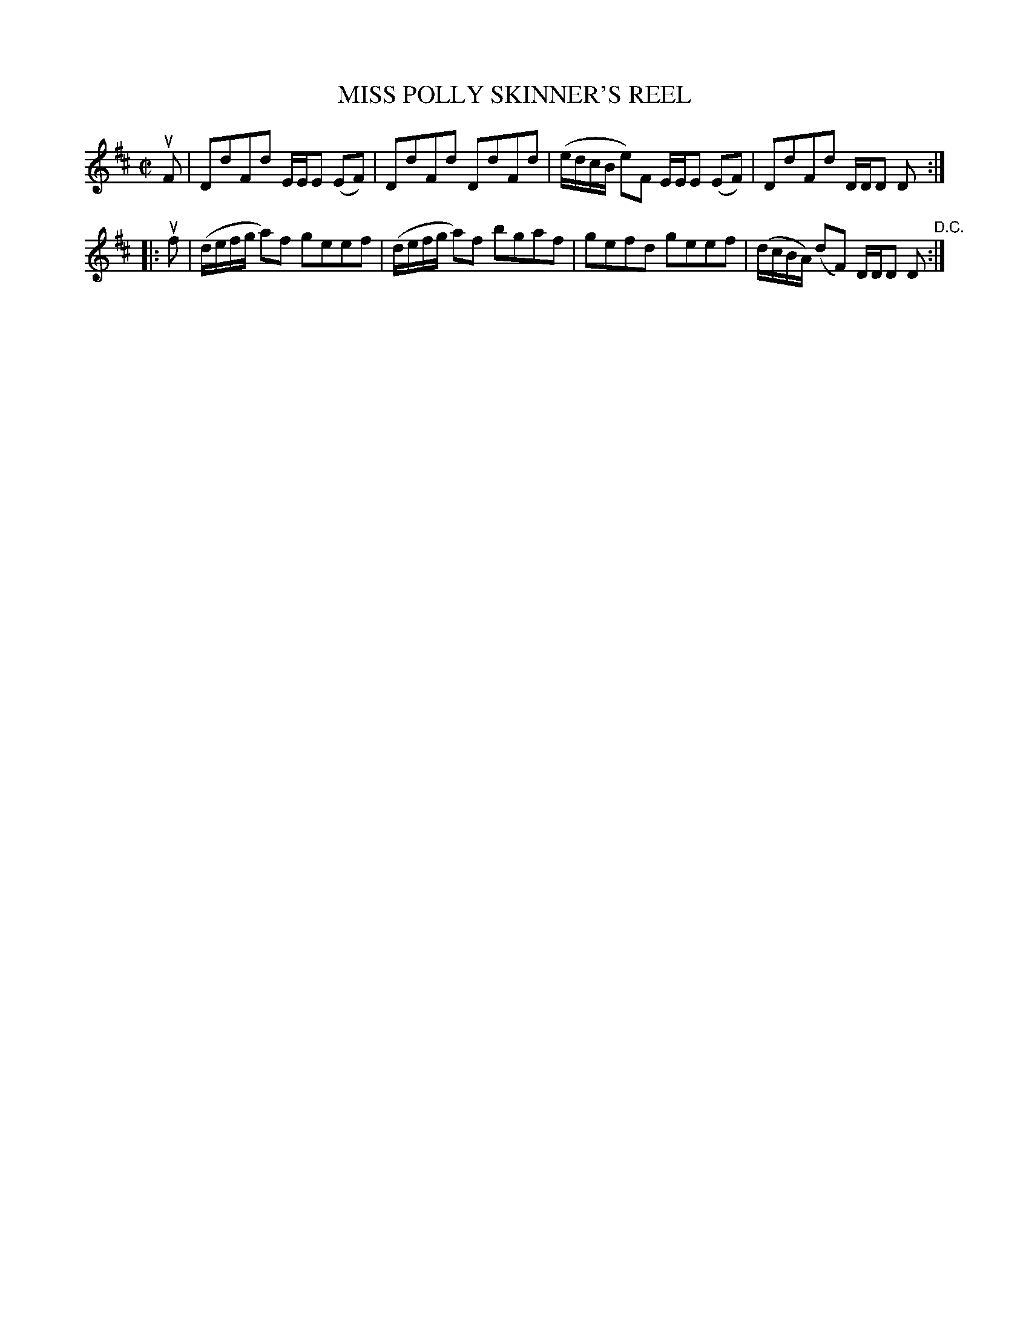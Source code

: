 X: 21902
T: MISS POLLY SKINNER'S REEL
R: reel
B: K\"ohler's Violin Repository, v.2, 1885 p.190 #2
F: The archive.org file had illegible smudges for this page, so I used the youscribe.com copy instead.
F: http://en.youscribe.com/catalogue/scores-and-tablatures/art-music-and-cinema/romantic-music-scores/partition-book-2-kohler-s-violon-repository-of-danse-music-kohler-s-1358680
Z: 2012 John Chambers <jc:trillian.mit.edu>
M: C|
L: 1/8
K: D
   uF | DdFd E/E/E (EF) | DdFd DdFd | (e/d/c/B/ e)F E/E/E (EF) | DdFd D/D/D D :|
|: uf | (d/e/f/g/ a)f geef | (d/e/f/g/ a)f bgaf | gefd geef | (d/c/B/A/) (dF) D/D/D D "^D.C.":|
